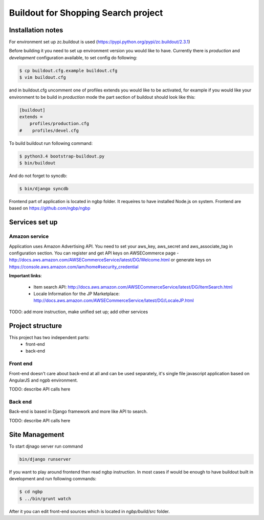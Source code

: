************************************
Buildout for Shopping Search project
************************************

Installation notes
==================

For environment set up zc.buildout is used (https://pypi.python.org/pypi/zc.buildout/2.3.1)

Before building it you need to set up environment version you would like to have.
Currently there is *production* and *development* configuration available, to
set config do following:

.. code-block:: bash

    $ cp buildout.cfg.example buildout.cfg
    $ vim buildout.cfg

and in buildout.cfg uncomment one of profiles extends  you would like to be
activated, for example if you would like your environment to be build in
*production* mode the part section of buildout should look like this:

.. code-block::

    [buildout]
    extends =
        profiles/production.cfg
    #    profiles/devel.cfg


To build buildout run following command:

.. code:: bash

    $ python3.4 bootstrap-buildout.py
    $ bin/buildout

And do not forget to syncdb:

.. code-block:: bash

    $ bin/django syncdb

Frontend part of application is located in ngbp folder. It requeires to have
installed Node.js on system. Frontend are based on https://github.com/ngbp/ngbp


Services set up
===============

Amazon service
--------------

Application uses Amazon Advertising API. You need to set your aws_key,
aws_secret and aws_associate_tag in configuration section. You can
register and get API keys on AWSECommerce page -
http://docs.aws.amazon.com/AWSECommerceService/latest/DG/Welcome.html
or generate keys on https://console.aws.amazon.com/iam/home#security_credential


**Important links**:

    * Item search API: http://docs.aws.amazon.com/AWSECommerceService/latest/DG/ItemSearch.html
    * Locale Information for the JP Marketplace: http://docs.aws.amazon.com/AWSECommerceService/latest/DG/LocaleJP.html

TODO: add more instruction, make unified set up; add other services

Project structure
=================


This project has two independent parts:
    * front-end
    * back-end

Front end
---------

Front-end doesn't care about back-end at all and can be used separately,
it's single file javascript application based on AngularJS and ngpb
environment.

TODO: describe API calls here

Back end
--------

Back-end is based in Django framework and more like API to search.

TODO: describe API calls here


Site Management
===============

To start djnago server run command

.. code:: bash

    bin/django runserver


If you want to play around frontend then read ngbp instruction. In most cases
if would be enough to have buildout built in development and run following
commands:

.. code-block:: bash

    $ cd ngbp
    $ ../bin/grunt watch

After it you can edit front-end sources which is located in *ngbp/build/src*
folder.


